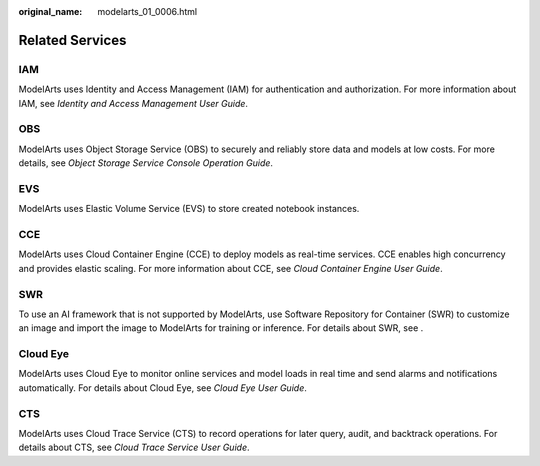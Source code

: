 :original_name: modelarts_01_0006.html

.. _modelarts_01_0006:

Related Services
================

IAM
---

ModelArts uses Identity and Access Management (IAM) for authentication and authorization. For more information about IAM, see *Identity and Access Management User Guide*.

OBS
---

ModelArts uses Object Storage Service (OBS) to securely and reliably store data and models at low costs. For more details, see *Object Storage Service Console Operation Guide*.

EVS
---

ModelArts uses Elastic Volume Service (EVS) to store created notebook instances.

CCE
---

ModelArts uses Cloud Container Engine (CCE) to deploy models as real-time services. CCE enables high concurrency and provides elastic scaling. For more information about CCE, see *Cloud Container Engine User Guide*.

SWR
---

To use an AI framework that is not supported by ModelArts, use Software Repository for Container (SWR) to customize an image and import the image to ModelArts for training or inference. For details about SWR, see .

Cloud Eye
---------

ModelArts uses Cloud Eye to monitor online services and model loads in real time and send alarms and notifications automatically. For details about Cloud Eye, see *Cloud Eye User Guide*.

CTS
---

ModelArts uses Cloud Trace Service (CTS) to record operations for later query, audit, and backtrack operations. For details about CTS, see *Cloud Trace Service User Guide*.
